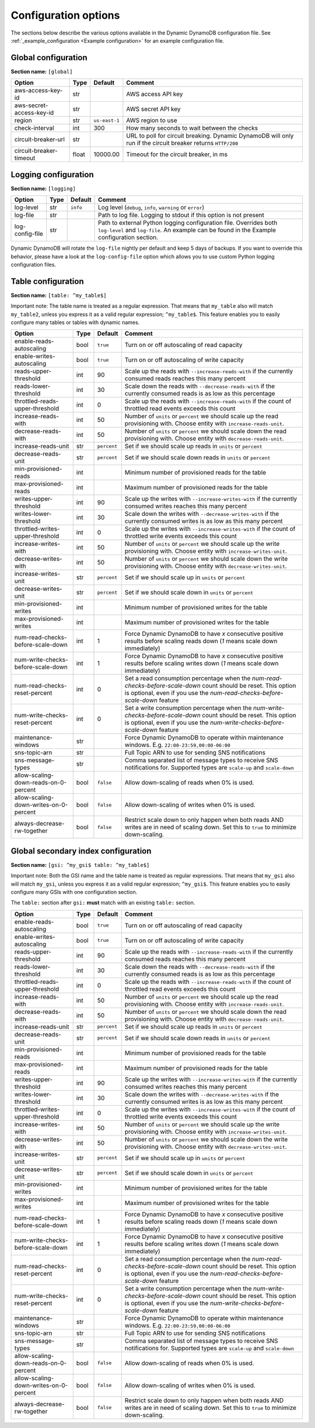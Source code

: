 Configuration options
=====================

The sections below describe the various options available in the Dynamic DynamoDB configuration file. See :ref:`_example_configuration <Example configuration>` for an example configuration file.

Global configuration
--------------------

**Section name:** ``[global]``

===================================== ====== ============= ==========================================
Option                                Type   Default       Comment
===================================== ====== ============= ==========================================
aws-access-key-id                     str                  AWS access API key
aws-secret-access-key-id              str                  AWS secret API key
region                                str    ``us-east-1`` AWS region to use
check-interval                        int    300           How many seconds to wait between the checks
circuit-breaker-url                   str                  URL to poll for circuit breaking. Dynamic DynamoDB will only run if the circuit breaker returns ``HTTP/200``
circuit-breaker-timeout               float  10000.00      Timeout for the circuit breaker, in ms
===================================== ====== ============= ==========================================

Logging configuration
---------------------

**Section name:** ``[logging]``

===================================== ==== ============= ==========================================
Option                                Type Default       Comment
===================================== ==== ============= ==========================================
log-level                             str  ``info``      Log level (``debug``, ``info``, ``warning`` or ``error``)
log-file                              str                Path to log file. Logging to stdout if this option is not present
log-config-file                       str                Path to external Python logging configuration file. Overrides both ``log-level`` and ``log-file``. An example can be found in the Example configuration section.
===================================== ==== ============= ==========================================

Dynamic DynamoDB will rotate the ``log-file`` nightly per default and keep 5 days of backups. If you want to override this behavior, please have a look at the ``log-config-file`` option which allows you to use custom Python logging configuration files.

Table configuration
-------------------

**Section name:** ``[table: ^my_table$]``

Important note: The table name is treated as a regular expression. That means that ``my_table`` also will match ``my_table2``, unless you express it as a valid regular expression; ``^my_table$``. This feature enables you to easily configure many tables or tables with dynamic names.

========================================== ==== ============= ==========================================
Option                                     Type Default       Comment
========================================== ==== ============= ==========================================
enable-reads-autoscaling                   bool ``true``      Turn on or off autoscaling of read capacity
enable-writes-autoscaling                  bool ``true``      Turn on or off autoscaling of write capacity
reads-upper-threshold                      int  90            Scale up the reads with ``--increase-reads-with`` if the currently consumed reads reaches this many percent
reads-lower-threshold                      int  30            Scale down the reads with ``--decrease-reads-with`` if the currently consumed reads is as low as this percentage
throttled-reads-upper-threshold            int  0             Scale up the reads with ``--increase-reads-with`` if the count of throttled read events exceeds this count
increase-reads-with                        int  50            Number of ``units`` or ``percent`` we should scale up the read provisioning with. Choose entity with ``increase-reads-unit``.
decrease-reads-with                        int  50            Number of ``units`` or ``percent`` we should scale down the read provisioning with. Choose entity with ``decrease-reads-unit``.
increase-reads-unit                        str  ``percent``   Set if we should scale up reads in ``units`` or ``percent``
decrease-reads-unit                        str  ``percent``   Set if we should scale down reads in ``units`` or ``percent``
min-provisioned-reads                      int                Minimum number of provisioned reads for the table
max-provisioned-reads                      int                Maximum number of provisioned reads for the table
writes-upper-threshold                     int  90            Scale up the writes with ``--increase-writes-with`` if the currently consumed writes reaches this many percent
writes-lower-threshold                     int  30            Scale down the writes with ``--decrease-writes-with`` if the currently consumed writes is as low as this many percent
throttled-writes-upper-threshold           int  0             Scale up the writes with ``--increase-writes-with`` if the count of throttled write events exceeds this count
increase-writes-with                       int  50            Number of ``units`` or ``percent`` we should scale up the write provisioning with. Choose entity with ``increase-writes-unit``.
decrease-writes-with                       int  50            Number of ``units`` or ``percent`` we should scale down the write provisioning with. Choose entity with ``decrease-writes-unit``.
increase-writes-unit                       str  ``percent``   Set if we should scale up in ``units`` or ``percent``
decrease-writes-unit                       str  ``percent``   Set if we should scale down in ``units`` or ``percent``
min-provisioned-writes                     int                Minimum number of provisioned writes for the table
max-provisioned-writes                     int                Maximum number of provisioned writes for the table
num-read-checks-before-scale-down          int  1             Force Dynamic DynamoDB to have `x` consecutive positive results before scaling reads down (`1` means scale down immediately)
num-write-checks-before-scale-down         int  1             Force Dynamic DynamoDB to have `x` consecutive positive results before scaling writes down (`1` means scale down immediately)
num-read-checks-reset-percent              int  0             Set a read consumption percentage when the `num-read-checks-before-scale-down` count should be reset. This option is optional, even if you use the `num-read-checks-before-scale-down` feature
num-write-checks-reset-percent             int  0             Set a write consumption percentage when the `num-write-checks-before-scale-down` count should be reset. This option is optional, even if you use the `num-write-checks-before-scale-down` feature
maintenance-windows                        str                Force Dynamic DynamoDB to operate within maintenance windows. E.g. ``22:00-23:59,00:00-06:00``
sns-topic-arn                              str                Full Topic ARN to use for sending SNS notifications
sns-message-types                          str                Comma separated list of message types to receive SNS notifications for. Supported types are ``scale-up`` and ``scale-down``
allow-scaling-down-reads-on-0-percent      bool ``false``     Allow down-scaling of reads when 0% is used.
allow-scaling-down-writes-on-0-percent     bool ``false``     Allow down-scaling of writes when 0% is used.
always-decrease-rw-together                bool ``false``     Restrict scale down to only happen when both reads AND writes are in need of scaling down. Set this to ``true`` to minimize down-scaling.
========================================== ==== ============= ==========================================

Global secondary index configuration
------------------------------------

**Section name:** ``[gsi: ^my_gsi$ table: ^my_table$]``

Important note: Both the GSI name and the table name is treated as regular expressions. That means that ``my_gsi`` also will match ``my_gsi``, unless you express it as a valid regular expression; ``^my_gsi$``. This feature enables you to easily configure many GSIs with one configuration section.

The ``table:`` section after ``gsi:`` **must** match with an existing ``table:`` section.

========================================== ==== ============= ==========================================
Option                                     Type Default       Comment
========================================== ==== ============= ==========================================
enable-reads-autoscaling                   bool ``true``      Turn on or off autoscaling of read capacity
enable-writes-autoscaling                  bool ``true``      Turn on or off autoscaling of write capacity
reads-upper-threshold                      int  90            Scale up the reads with ``--increase-reads-with`` if the currently consumed reads reaches this many percent
reads-lower-threshold                      int  30            Scale down the reads with ``--decrease-reads-with`` if the currently consumed reads is as low as this percentage
throttled-reads-upper-threshold            int  0             Scale up the reads with ``--increase-reads-with`` if the count of throttled read events exceeds this count
increase-reads-with                        int  50            Number of ``units`` or ``percent`` we should scale up the read provisioning with. Choose entity with ``increase-reads-unit``.
decrease-reads-with                        int  50            Number of ``units`` or ``percent`` we should scale down the read provisioning with. Choose entity with ``decrease-reads-unit``.
increase-reads-unit                        str  ``percent``   Set if we should scale up reads in ``units`` or ``percent``
decrease-reads-unit                        str  ``percent``   Set if we should scale down reads in ``units`` or ``percent``
min-provisioned-reads                      int                Minimum number of provisioned reads for the table
max-provisioned-reads                      int                Maximum number of provisioned reads for the table
writes-upper-threshold                     int  90            Scale up the writes with ``--increase-writes-with`` if the currently consumed writes reaches this many percent
writes-lower-threshold                     int  30            Scale down the writes with ``--decrease-writes-with`` if the currently consumed writes is as low as this many percent
throttled-writes-upper-threshold           int  0             Scale up the writes with ``--increase-writes-with`` if the count of throttled write events exceeds this count
increase-writes-with                       int  50            Number of ``units`` or ``percent`` we should scale up the write provisioning with. Choose entity with ``increase-writes-unit``.
decrease-writes-with                       int  50            Number of ``units`` or ``percent`` we should scale down the write provisioning with. Choose entity with ``decrease-writes-unit``.
increase-writes-unit                       str  ``percent``   Set if we should scale up in ``units`` or ``percent``
decrease-writes-unit                       str  ``percent``   Set if we should scale down in ``units`` or ``percent``
min-provisioned-writes                     int                Minimum number of provisioned writes for the table
max-provisioned-writes                     int                Maximum number of provisioned writes for the table
num-read-checks-before-scale-down          int  1             Force Dynamic DynamoDB to have `x` consecutive positive results before scaling reads down (`1` means scale down immediately)
num-write-checks-before-scale-down         int  1             Force Dynamic DynamoDB to have `x` consecutive positive results before scaling writes down (`1` means scale down immediately)
num-read-checks-reset-percent              int  0             Set a read consumption percentage when the `num-read-checks-before-scale-down` count should be reset. This option is optional, even if you use the `num-read-checks-before-scale-down` feature
num-write-checks-reset-percent             int  0             Set a write consumption percentage when the `num-write-checks-before-scale-down` count should be reset. This option is optional, even if you use the `num-write-checks-before-scale-down` feature
maintenance-windows                        str                Force Dynamic DynamoDB to operate within maintenance windows. E.g. ``22:00-23:59,00:00-06:00``
sns-topic-arn                              str                Full Topic ARN to use for sending SNS notifications
sns-message-types                          str                Comma separated list of message types to receive SNS notifications for. Supported types are ``scale-up`` and ``scale-down``
allow-scaling-down-reads-on-0-percent      bool ``false``     Allow down-scaling of reads when 0% is used.
allow-scaling-down-writes-on-0-percent     bool ``false``     Allow down-scaling of writes when 0% is used.
always-decrease-rw-together                bool ``false``     Restrict scale down to only happen when both reads AND writes are in need of scaling down. Set this to ``true`` to minimize down-scaling.
========================================== ==== ============= ==========================================
